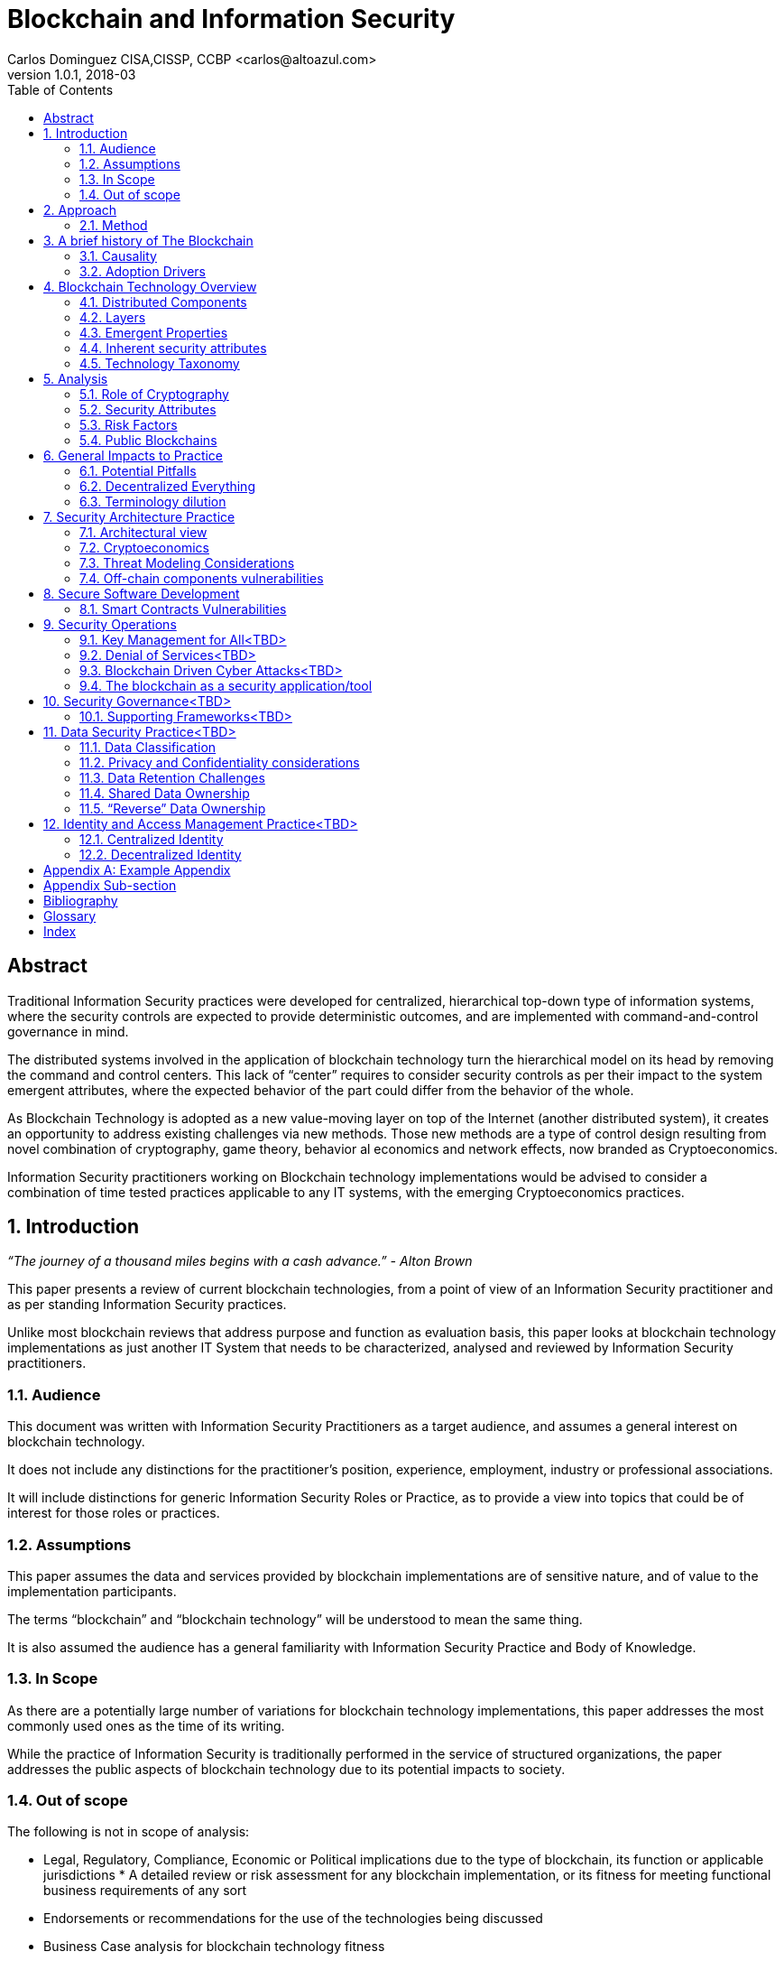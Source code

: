 Blockchain and Information Security
===================================
Carlos Dominguez CISA,CISSP, CCBP <carlos@altoazul.com>
v1.0.1, 2018-03
:toc:

[abstract] 
= Abstract
Traditional Information Security practices were developed for centralized, hierarchical top-down type of information systems, where the security controls are expected to provide deterministic outcomes, and are implemented with command-and-control governance in mind.

The distributed systems involved in the application of blockchain technology turn the hierarchical model on its head by removing the command and control centers. This lack of “center” requires to consider security controls as per their impact to the system emergent attributes, where the expected behavior of the part could differ from the behavior of the whole.

As Blockchain Technology is adopted as a new value-moving layer on top of the Internet (another distributed system), it creates an opportunity to address existing challenges via new methods. Those new methods are a type of control design resulting from novel combination of cryptography,
game theory, behavior al economics and network effects, now branded as Cryptoeconomics.

Information Security practitioners working on Blockchain technology implementations would be advised to consider a combination of time tested practices applicable to any IT systems, with the emerging Cryptoeconomics practices.

:numbered:
== Introduction

_“The journey of a thousand miles begins with a cash advance.” - Alton Brown_

This paper presents a review of current blockchain technologies, from a point of view of an Information Security practitioner and as per standing Information Security practices.

Unlike most blockchain reviews that address purpose and function as evaluation basis, this paper looks at blockchain technology implementations as just another IT System that needs to be
characterized, analysed and reviewed by Information Security practitioners.

=== Audience

This document was written with Information Security Practitioners as a target audience, and assumes a general interest on blockchain technology.

It does not include any distinctions for the practitioner’s position, experience, employment, industry or professional associations.

It will include distinctions for generic Information Security Roles or Practice, as to provide a view into topics that could be of interest for those roles or practices.

=== Assumptions

This paper assumes the data and services provided by blockchain implementations are of sensitive nature, and of value to the implementation participants.

The terms “blockchain” and “blockchain technology” will be understood to mean the same thing.

It is also assumed the audience has a general familiarity with Information Security Practice and Body of Knowledge.

=== In Scope

As there are a potentially large number of variations for blockchain technology implementations, this paper addresses the most commonly used ones as the time of its writing.

While the practice of Information Security is traditionally performed in the service of structured organizations, the paper addresses the public aspects of blockchain technology due to its potential impacts to society.

=== Out of scope


The following is not in scope of analysis:

* Legal, Regulatory, Compliance, Economic or Political implications due to the type of blockchain, its function or applicable jurisdictions * A detailed review or risk assessment for any blockchain implementation, or its fitness for meeting functional business requirements of any sort

* Endorsements or recommendations for the use of the technologies being discussed
* Business Case analysis for blockchain technology fitness


== Approach

_“Stay committed to your decisions, but stay flexible in your approach. - Tony Robbins”_

This paper will discuss blockchain technology in two fronts:

* A characterization of the blockchain as an IT System, and specifically about the attributes inherent to the technology and how those fit to expected security attributes (C.I.A triad). Also included are descriptions of design styles and implementation types
* The impact to the Information Security Practice as performed by security architects, applications security SME’s, security operations, audit and other practice specializations

The analysis will focus on issues or concerns specifics to the adoption or implementation of blockchain technologies as a type of distributed system.

=== Method

The analysis will review the CIA (Confidentiality, Integrity, Availability) properties for a narrow subset of potential blockchain types and as per the technology current adoption. The types are:

* Consortium Blockchain
** Distributed ledgers vs full blockchain
** Open or close sourced

* Public Blockchain
** Consensus: Proof of Work or Proof of Stake
** Lightweight node vs full-node
** Privacy Preserving vs Pseudo-Anonymous
** Scripting capabilities
** Centralized vs Decentralized Governance
** Centralized vs Decentralized Infrastructure

== A brief history of The Blockchain

_“You Keep Using That Word, I Do Not Think It Means What You Think It Means”, - Iñigo Montoya in The Princess Bride_

It should be noted that the term “blockchain” is ambiguous and misleading as it could refer to:

* Bitcoin or any other cryptocurrency
* The underlying data structure used by cryptocurrencies
* The underlying technology used by cryptocurrencies, including consensus algorithms.
* The data structure in distributed ledgers or databases
* The technology used in distributed ledgers or databases
* The algorithmic incentives used to promote convergence of state in distributed systems

Early references to “blockchain” related terms include the following, just to name a few:

* “Cipher Block Chaining”, invented and described in 1976 by Ehrsam, Meyer, Smith and Tuchman
* “Chain of Blocks” included in HashCash proposal in 1997
* The ““hash-linked time-stamping” technology used by Estonia since 2007, rebranded as “blockchain technology”
* “Chain of Blocks” in Satoshi Nakamoto white paper in 2008
* “Blockchain” is used in numerous online forums, starting in 2009 in reference to bitcoin, and to everything else later on

=== Causality

While most of the technical solutions required for blockchain technology existed prior to the Bitcoin whitepaper, they were re-purposed for the goal of creating a peer-to-peer cash system that does not require trusted parties to move funds and that is censorship resistant.

The following is an attempt to enumerate the causal roots and pre-conditions that resulted in the Blockchain Technology included in Bitcoin:

* The Open Internet
* Hashing Algorithms, Merkle Trees and Public Key Cryptography
* Byzantine Fault Tolerance
* Personal Computing
* Digitalization of Finance
* Open Source movement and Hacker Ethos
* Libertarianism and CypherPunk movements
* Peer to Peer networks
* 2007-2008 Financial Crisis

=== Adoption Drivers

Blockchain technology has the potential to improve upon current information systems as it provides built-in decentralization and dis-intermediation mechanisms , as well as high availability, high integrity, transparency and accountability.

The technology also provides a solution to the double spend problem of with digital assets without the need of a centralized ledger. It uses the internet and cryptography to transfer and track asset ownership and prevent duplication.

Blockchain Technology adoption by is driven by either a revision of current business model for cost savings, or by new revenue generation as per new business models.

==== Consortium Adoption

The following are examples of adoption by Consortiums:

* Replacing or augmenting legacy systems to enabling secure data sharing and transaction processing for organizations participating in a consortium
* Simplifying complex accounting systems across multiple environments, to a single ledger to manage financial positions
* Regulatory compliance by building regulatory rules in code via smart contracts to automate transaction compliance for all actors, including propagation of new regulatory rules across the network
* Reduce auditing costs by providing a immutable, self-audited and self-reporting transparent ledger that simplifies audit engagements and simplifies internal monitoring

* Cost reductions by removing existing mediators and implementing a peer to peer transaction processing and settlement

* Orchestration and incentivization of participants in complex supply chain operations

* Tracking of assets in complex multi-participant order fulfillment systems

==== Public Adoption


The adoption of blockchain technologies by the public at large has the following intertwined motivations, which could also be present in Consortium motivations but are more accented in the public domain:

* A philosophical or political adherence to uncensored and decentralized financial or monetary instruments
* Profit expectations as per explicit or implied characterization of those financial or monetary instruments
* Early adoption of new technologies for managing digital value, that could result on the creation of a brand new ecosystem (aka Internet of Value)

== Blockchain Technology Overview

_“Knowledge is knowing that a tomato is a fruit, wisdom is not putting it in a fruit salad.” ― Miles Kington_

Blockchain Technology is a practical answer to the challenge of building a distributed, decentralized, asynchronous system made up of individual nodes, that is required to be fault tolerant in the presence of unknown states for its participating nodes. The challenge is formally known as Byzantine fault tolerance, described by Leslie Lamport, Robert Shostak and Marshall Pease in their 1982 paper.

From the point of view of an InfoSec practitioner the blockchain as a system can be described as a fault tolerant distributed system with a number of components and layers, and which has a number of explicit security attributes as well as implicit or emergent security attributes.

=== Distributed Components

The components are the ones presented in the Bitcoin whitepaper published by Satoshi Nakamoto, and which includes the following components:

* A data structure, which also can be described as a ledger or the “chain of blocks”
* A peer-to-peer network
* Consensus algorithms and associated computation capabilities
* Application Interfaces

==== Data structure


The shared data structure is composed of recorded facts grouped into data blocks, and linked into a linear list of blocks. Each block contains a reference (pointer) to its predecessor in the form of a digest of its predecessor data. The state contained in the block describes facts applicable to the nodes, described via hashes and participants digital signatures.

==== Network

Protocols and specifications governing peer-to-peer nodes interactions across the network and the propagation of proposed and accepted new states.

==== Consensus and Computation

The block data also contains instructions to be executed when generating a new state (new block) and could be applied against the facts already recorded in previously accepted blocks, and as per the authorization rules enforced by digital signatures and integrity validations enforced
by the use of hashes.

The results of the computations are included in proposed new states to be processed by each node as per the validation and acceptance rules to determine the valid new state from a pool of competing proposals. This is also referred to as the consensus protocol.

==== Interfaces

Each participating node also includes standardized interfaces that enable the system integration with external systems and the node operator

=== Layers

Another approach to characterize the blockchain is by examining how the components are organized in layers at the node level and at the system level

As described a blockchain node blockchain has four layers:

* The infrastructure required to host a node
* The network layer that enables peer to peer communication and grants access to the system and its interfaces
* The messaging layer that propagates updates and proposals, and allows to query the data.
* The consensus layer for the proposal, propagation and acceptance of new states

As a system, two additional layer could be also considered:

* The layer supporting blockchain interaction with infrastructure that is not part of the network ( off-chain components)
* A governance layer for deciding on changes to the overall distributed system protocols that define the network, its messaging and consensus mechanism. The governance layer could be off-chain (design committee) or on-chain as distributed governance rules

=== Emergent Properties


The combination of distributed data structure, network computer and interfaces results in a Distributed System where:

* There is an immutable record of the system state in the form of ordered transitions
* All the participants have access to the system state history, and detailed state information as per embedded authorization
* All the participants can validate the integrity of the data

* Data is replicated across the nodes in the network
* There could competing state change proposals propagating across the system
* New state acceptance is by propagation and convergence of consensus across the system

=== Inherent security attributes

As described, the blockchain has these inherent attributes:

* Block generation time-stamping as every block contains information about all the previous blocks, up to the first block in the chain. The only possible way to order the blocks is the one where the block order aligns with the digest values
* Tamper Detection as changes in block contents would break the chain ordering

* Tamper Resistance as changes to a block requires to recreate computations and digests for the next block, and all the following blocks

* Highly Available as the state is replicated across all active participating nodes

* Trustless computation where nodes can accept computation outputs produced by others without requiring prior trust agreements, by means of the validations of integrity, signatures and applicable consensus

The security attributes are directly proportional to the length (referred to as height) of the data structure and the number of participating nodes, and inversely proportional to the centralization of the infrastructure ownership.

=== Technology Taxonomy

The technology taxonomy and classification is an analysis exercise of the design styles and implementation details.

The current landscape of the blockchain technology includes a number of platforms and implementation with different answers to the questions below. Those could be grouped to simplify analysis but the grouping should be examined as the landscape evolves.

* Consensus Mechanism: What is the protocol to determine consensus across the network to determine the system new state? How does it resolve conflicts and deal with network and node faults? Are there standards and rules for how every node exchanges information? How are the rules to be applied for all nodes to agree on the integrity of that data?

* Participation: Is the blockchain open to the public at large, a group of entities sharing common goals (consortium) or will it be privately owned and operated?

* Incentives: what is the incentive scheme for node participation in the Consensus, as per their specialization? How does it support with the Consensus Mechanism?

* Governance: How are the rules changes? Who gets to change the rules and how?

* Party Identity: how are parties represented in the system? Is their identity anonymous or transparent? How does their identity relate to their access rights?

* Transaction propagation: Is there is a standard network protocol that allows every participating node to receive transactions and apply the same validation rules? Is there a standard protocol to isolate node access to some transactions or messages (channels)? Are there
transactions or messages executed off-chain? 

The blockchain can be implemented with a number of variations for how the layers and related protocols operate. The variations could be categorized by the outcome of this selections as a specific technical architecture:

* What the block data represents (business function)?
* What is the number and distribution of the nodes?
* How are the nodes identity managed?
* How are the nodes access rights to block data and messages managed?
* Which network protocols are required to create the blockchain network?
* Which cryptographic primitives are involved?
* What are the types of events and messages that result on new blocks?
* How are the events and messages are processed?
* What is the expected performance in block throughput?
* What are the governance methods to introduce design changes?
* What are the methods for enabling blockchain interaction with off-chain data and systems?
* What are the technologies and code base used for the implementation?
* What is the type and usage of in-chain executable code?
* What are the types of nodes and their function (node specialization)?
* What are the controls for users identity and access management across all the layers?

==== Simplified Taxonomy

The following are practical groupings to simplify the scope of analysis as per current technologies. The groupings can be by attributes and function, as per answers to the questions above.

Simplified grouping by attributes 

* Consensus Protocol (Proof of Work, Proof of Stake, Proof of Authority, Practical Byzantine Fault Tolerance)
* Permissioned vs permissionless (also known as Consortium vs Public)
* The use of on-chain code or scripts (smart contracts)
* The use of off-chain infrastructure and data (Oracles)
* Open Source vs Proprietary
* Governance rules

Simplified grouping by function

* Cryptocurrencies
* Digital Assets and Tokens
* Distributed Ledgers (Distributed Storage, Healthcare, Elections, Content Ownership, Public Value via Self-organization, Vested Responsibility, Distributed Identity)
* Digital Financial Services (Asset Management, Insurance,
Micro-transactions, Trading Platforms, Merchant Services, Digital Brokerages, Exchanges)
* Smart Property (IoT, Provenance Tracking)
* Decentralized Commodities

Blockchain can also be grouped as per their procurement model which includes cloud offerings (SaaS/PaaS/IaaS/BaaS), or bundles of open or closed source software.

== Analysis

_“If you have built castles in the air, your work need not be lost; that is where they should be. Now put the foundations under them.” ― Henry David Thoreau, Walden_

Blockchain implementations can be characterized as per the choices made regarding the protocols and layers functionalities that enable its business purpose, and in terms of the blockchain business attributes.

Those choices result on the presence, or lack, of security attributes that could be evaluated against the expected security properties of the system, its components and layers.

=== Role of Cryptography

As defined from inception by the first blockchain definition found on bitcoin, blockchain technology relies on cryptographic methods to maintain the integrity of the data structure and its transactions, and the access for the transaction actors. This means that some of the
traditional problems found on Information Systems such as Confidentiality, Integrity, Availability and Non-repudiation could be addressed upfront as core functions of the blockchain.

Blockchain Technology relies on cryptographic hashes (digests) to provide integrity assurances for transaction data as well as to link blocks to predecessors. It also relies on digital signatures from user provided encryptions keys, to validate proposed transactions.

=== Security Attributes

As an Information Technology System the blockchain could be expected to maintain its security properties, just as any other Information System does. Those properties are expected to include controls addressing the protection of the Confidentiality, Integrity, Availability and Non-Repudiation attributes of the system components and layers.

* Confidentiality: the assurances that that information is not made available or disclosed to unauthorized individuals, entities, or processes. This property can also be interpreted as Privacy properties
* Integrity: the assurances for the accuracy and completeness of data over its entire life-cycle
* Availability: the assurances that the system will be available for use when required
* Non-Repudiation: assurances for parties involved in a transaction not being able to deny having received a transaction nor can the other party deny having sent a transaction

The qualification (or quantification) of the security properties to determine the control environment required to maintain the attributes is specific to each implementation, and as per the options and choices carried on each of the layers, and ultimately as per its business
purpose.

Those same options and choices could expose an implementation to additional security requirements as per organizational internal drivers (security and risk posture) as well as external drivers such as client/customer expectations, legal and regulatory.

=== Risk Factors

Despite its inherent security attributes, even properly designed and implemented blockchain technology is still susceptible to other factors that could compromise its security. While blockchain technology can provide a model for operating a reliable transaction network in an
adversarial unreliable environment, it is not exempt from vulnerabilities and risks applicable to distributed systems.

To be considered:

* Network effects: a blockchain is as good as its size in terms of adoption as the technology is vulnerable when there is a small number of participating nodes. The larger the network, the better its chances at defeating attacks

* Age and size of its data: a blockchain security standing is directly proportional to the size of its ledger as the technology can be vulnerable when there is a small number or generated blocks. The larger its dataset is, the better its chances at defeating integrity attacks

* Centralization/Decentralization: A blockchain implementation with a large number of nodes and ledger can still be rendered vulnerable as per the underlying infrastructure degree of centralization. The technology is especially susceptible to the centralization of the underlying
network, which can be manipulated at its lower layers to impact peer-to-peer connectivity and consensus convergence

* Quantum computing: while industry standard cryptographic hashing algorithms are quantum resistant, the public key elliptic-curve cryptography used for digital signatures is expected to be rendered vulnerable by quantum computers. Even when quantum resistant algorithms could be adopted, the current proposals under review by NIST include large key sizes which are  impractical for today’s blockchains

* Privacy impacts: blockchain inherent immutability could result on privacy challenges if the initial consent is retracted, or the information needs to be corrected. Any PII data recorded in a blockchain (public or consortium) can be expected to comply with current privacy
regulations 

=== Public Blockchains

A public blockchain is one with open participation and where all of the records are open to public inspection, with the network operating over the public internet. This type of blockchain is often referred to be “trustless” as the participants are not required to have prior contact
or formal arrangements, but to trust the outcome of the consensus algorithm and the finality of the transactions recorded in the blocks.

Public blockchains are also referred to be “censorship resistant” as the consensus only determines what is a valid transaction by examining its correctness, but does not validate or censor content included in the transactions.

A key differentiation between public blockchain and other distributed system such as the internet, is in that blockchain technology being closely tied to “value” and “transfer of value”, and which requires a financial stake in the consensus for the network to operate (cryptoeconomics). This means most public blockchains carry an overall financial valuation as per the services it provides to the community.

==== Confidentiality

By their nature, public blockchains make the historical ledger available to anyone able to participate, without censorship, including all proposed transactions and the operation of the consensus algorithm.

Another feature of most public blockchains is in the consensus algorithm independence from network/channel security, where all transactions are conducted in plain view (plain text) without the loss of integrity. 

Public blockchains don't make use of data encryption in their communication as there are no keys or certificates provided with the node code, and the user bring their own to enable the required digital signatures.

This doesn't mean participants are directly identifiable, but it does allows to assign transactions to a given set of public keys to track stake and involvement. While this level of transparency was desirable in Bitcoin, new public blockchains are implementing privacy  mechanisms to prevent the association of transactions to keys, or obscure transaction data.

==== Availability

Public blockchains display a high grade of availability, which grows with adoption (network effect). Bitcoin as the oldest blockchain in existence has displayed remarkable abilities to deal with denials of services and jurisdiction wide censorship without significant service
interruptions, for a time period that exceeds most technologies lifecycle.

This does not mean this attribute will remain the same as adoption success also provides node owners with a financial incentive for the centralization of the underlying infrastructure (compute and network) and towards a monopoly of transaction processing. This degree of
centralization is observable due to transaction transparency and and could potentially be involved in the consensus algorithms as a countermeasure.

==== Integrity

This is where blockchain technology excels as it is the main feature included from inception by using hashing algorithms, and unlike centralized technologies it improves with adoption and user base growth.

A properly designed blockchain consensus, by means of cryptoeconomic mechanisms and incentives , would render its data nearly unalterable by any parties regardless of their size and funding.

A special note should be taken that while very high integrity is a desirable feature, integrity "maximalism" could also lead to challenges for some use cases. One clear example of this is on the technical impossibility re-keying recorded transactions with a new encryption key, due to a key compromise or revocation. Another example is in EU “right to be forgotten”, which can not be implemented on most existing public blockchains as there are no technical means to delete  transaction data.

==== Roles and Responsibilities

There are two basic types of participants:

The developers producing the code that makes up a node basic functions and including the consensus algorithm. By virtue of being the source of the consensus algorithm the developers are also the ones that enable changes to the algorithm and which is a form of governance.

The users that operate a node of some sort which could be either a full node or a lightweight node (such as the ones found in mobile devices). 

The users are responsible for maintaining their own encryption keys, and could also participate in the consensus by adding their collective weight behind the determination of the new blocks

==== Infrastructure

Nodes in a public public blockchain usually don't have a prescribed platform and could include anything that is compatible with the code base. The infrastructure not only includes the compute platform but also the underlying network.

==== Privileges

Public blockchains are egalitarian in the operational sense that all nodes are provided with the same level of access to the transaction record (ledger). Node specialization does occur by integration of its interfaces with specialized software and using the network as a
platform.

==== Identity and Access

As a result of the “bring your own keys and infrastructure” approach, public blockchains don't have any explicit requirements for identity or access to operate a node and propose new  transactions. This type of anonymity is also extended to the code base authorship for blockchains
that make use of open source code repositories.

==== Software

While public blockchains can be assumed to be based on open source code, this is not necessarily true for all. The majority of public blockchains do make use of open source code which provides transparency for the node functions, which is a form of assurance by transparency.

There is a second layer of code that relies on the blockchain as a state machine, to execute complex transaction scripts by using the underlying software primitives and interfaces. This type of code is also known as smart contracts, but it is not part of the base code required to operate
a node and it is maintained by the blockchain users themselves.

==== Governance and Assurance

The philosophy of design for must public blockchains imply the consensus algorithm is the mechanism for governance and assurance controls. This assumption could be true for the operational aspects of the blockchain it does not hold for the core developers. Those could exercise their control over the source code without consultation from the network if  they also hold a stake in the blockchain financial valuation.

While some developers are well known and carry informal authority or leadership within a community (usually referred to as core developers), this is not formal governance or assurance even when they hold a financial stake.

On the upside, public blockchains are self-auditing as the integrity and correctness validations are usually incorporated in the consensus algorithms and executed by the participating nodes for every new block.

This form of “collective governance and assurance” has as the community taking votes by its participation in the network, to express their conformity or opposition to its current status and upcoming changes.

===Consortium Blockchains

A consortium blockchain is one where participant trust is established before and outside a technical implementation, and is only open for participation as per formal agreement and  governance of the involved parties.

This type of blockchain system has many similarities to public blockchains as it could use the same principles for the underlying shared ledger technology, node software, peer to peer  communication and some form of consensus mechanism.

A key differentiation for consortium implementations are on the purpose and size, which usually involves a number of participants looking to address a narrow use case, for a particular industry. Another variation could be an internal implementation for a very large organization that
needs to perform internal coordination or records across many parties. 

==== Confidentiality

Consortium blockchains are usually designed for High Confidentiality where only the participants involved in a transaction can observe the records. These controls make use of message and channel encryption to protect the confidentiality of the data, and direct peer communication as opposed to network broadcast.

Depending on the implementation, there could be some privacy challenges if the consensus includes a review of transaction history to determine if the public keys and ledger integrity remain valid , where transactions with other parties could be exposed as the node walks back the ledger entries.

==== Availability

The availability of a consortium blockchain is not significantly better than any system where two parties exchange information, as each party ledger copy may only include relevant entries. This means the whole ledger may not be recoverable due to the data loss from the participating nodes.

Parties looking to enter into a consortium should consider their own availability as being critical to the consortium, and include a sufficient number of redundant nodes as per current availability practices. Another consideration is on the number an appointment of
specialized nodes, as to increase availability and fault tolerance. 

Due to their potential size limitations consortiums are more susceptible to denial of service attacks. An example of this would be blocking transactions that could deny transaction services. This could be addressed via cryptoeconomics incentives (not usual approach) , or be resolving by traditional means as per the formal arrangements.

==== Integrity

The design of the ledger includes considerations to integrity by the inclusion of digests (hashes), but could produce partially effective controls due to the network size, depth of the ledger or type of consensus being implemented where a participant could attempt to re-write ledger entries by re-working the digests.

This weakness could be mitigated by the fact that participants engaged in multilateral  transactions would retain a copy of the ledger including transaction resolutions, to be used to clear discrepancies. There could also be special auditing nodes not accessible by all participants (for privacy preservation) that could be used to address ledger mismatches. 

Ultimately integrity concerns could be a function of the off-chain governance controls established as part of the consortium working agreement.

==== Roles and Responsibilities

Consortium blockchains roles are assigned as per prior agreement and could differ for every implementation and as per industry needs. This assignment could be technical, but also at the process level as per an existing agreement. Some roles may not be required to have a technical
implementation.

==== Infrastructure

Consortium nodes would be deployed as per the technical requirements of the solution provider, on a network of their preference. It could consist ==== Privileges, Identity , Access, Governance and Assurance

Another differentiation for consortium blockchains is on nodes specialization, to support a particular consensus algorithm where not all nodes are involved in processing transactions.

Examples of these type of nodes include notary nodes that implement consensus and endorser type nodes that validate transaction integrity before consensus. The specialization and assignment of special nodes is as per participant agreements.

In this aspect the consortium implementation would be similar to traditional IT systems, where roles, responsibilities and access are granted as per business needs, data and system ownership, and working agreements.

==== Software

While it is possible to build a consortium blockchain by using the public blockchains code base, this type of efforts are more suited to a Proof-of-Concept to validate approach.

“Industrial strength” implementation would usually rely on specialized providers that have worked out a consensus protocols more suited for a reduced network of trusted participants.

== General Impacts to Practice

_"In theory there is no difference between theory and practice; in practice there is." - Yogi Berra_

=== Potential Pitfalls

The blockchain use of cryptography could lead to the assumption that it a novel solution to standard cryptographic security challenges, without due consideration to the technology fitness to the problem.

To be considered:

* The reliance on cryptographic techniques could introduce a false sense of security to InfoSec practitioners as it is familiar ground. For blockchain implementations relying on industry standard cryptographic techniques this bias may not be of consequence for its core functions. It could also result on failure to uncover other security issues with the implementation and on aspects that are not a core function of the blockchain

* Another potential misleading assumption is that the blockchain solves all cryptographic challenges due to its inherent properties, while failing to understand that standard cryptographic challenges may still apply i.e key management
 
* Blockchain technology is also the testing ground for cutting edge cryptographic techniques that are still undergoing investigation and research. Claims for the successful application of new technologies should be given special consideration for validation, i.e Zero Knowledge Proofs and Homomorphic Encryption as examples

* Security practitioner should never attempt to perform technical validations of the cryptographic implementations unless they have specialized in this field, and should rely instead on traditional validations as per industry standards

=== Decentralized Everything

While blockchain technology has yet to be proven at the enterprise level, its disintermediating powers makes it attractive to whole sectors looking for either operational efficiency or new products, which could lead to a large scale adoption.

The evolution and adoption of blockchain technology could follow the same path as the enterprise adoption of internet technologies, where internal small deployments in a controlled perimeter eventually did away with large portions of the perimeter demarcation and where is hard to
separate what is private and what is public (public cloud adoption).

This is an observable imperative for integration as there are no practical implementations where one blockchain would solve all use cases, and the landscape includes a fragmentation of technologies designed around specific use cases.

This type of potential future technology could evolve from from today’s efforts to include these phases: 

* Private (consortium) and Public Blockchains as separate networks
* Integration of Private blockchains with other Private blockchains
* Integration of Private blockchains with Public blockchains
* The merging of Private and Public blockchains in a model similar to today’s public cloud adoption

If this trend materializes today’s enterprise security controls would be required to evolve and adapt, with a potential adoption of cryptoeconomic principles across whole swaths of IT systems.

A natural extension of this evolution could alter the nature of the enterprise itself from client-server to peer-to-peer communication and consensus in distributed networks. This potential outcome would render many of today's Information Security practices obsolete in a decentralized world.

==== Decentralized Applications

While the term Decentralized Applications (Dapps) is in wide usage it has not been formally defined and could have several meanings. On its widest interpretation a Dapp relies on blockchain technology to replace or complement traditional technology stacks for data, logic, communication and presentation.

Dapps operating in public blockchains would rely on the underlying cryptoeconomy to fund its operation, and can be expected to require the use of tokens by its users.  

Dapps can be categorized by their:

* Degree of decentralization: partial or complete.
* Level of automation: smart contracts to autonomous agents.

Dapps at the extreme end of the spectrum (completely decentralized and autonomous) would pose significant challenges for traditional system characterization as they will not meet technology and data ownership expectations as per currently adopted by information security practice. Potentially nobody would be in charge of the Dapp operation, data ownership would be distributed, and the application could be self-funded.

Despite their radical outlooks Dapps are still susceptible to the same threats as regular applications in terms of code development and underlying infrastructure. 

Dapps have an added disadvantage in that flaws in their logic are not easily corrected once deployed into a public network, which could be worsened by governance challenges for promoting the necessary updates which are contrary to blockchain immutability principles.

Dapps operating in a private domain, if such application could be conceived, would not be much different  that traditional application as current ownership and governance rules would apply. There could still be challenges with updating immutable records and in dependency on how the blockchain technology was implemented for the Dapp.  

==== Decentralized Organizations

Blockchain adoption could also extend beyond traditional use of IT systems to address business needs into an IT system that “are” the business, where organizations corporate core functions are expressed as a blockchain artifact. Examples of this type of radical approach to corporate operations is the Decentralized Autonomous Organization (DAO), where a whole business would be modeled and implemented on a blockchain.

A DAO could be considered to be a fully decentralized and autonomous Dapp with built-in governance rules to process changes to its functions. 

Those type of organizations could enter corporate InfoSec practitioners scope of work as they could be clients, partners or vendors of more traditional business. Performing an analysis of a DAO-like organization will present challenges as traditional security governance process may not be applicable to an organization with extreme automation.

Another consideration is that on an extreme case a DAO-like organization will either not have a corporate security function, or the function would expressed on-chain by means of chain code (smart contracts).

An even more extreme case would be in what is being called “the machine economy” where whole corporate ecosystems would be built as blockchain logic. This paper can not address the edge cases as the current processes for Information Security governance will need to be translated accordingly, which remains a future exercise for the industry.

At the time of this writing DAOs have no legal standing, which could impede security analysis of DAOs as service or product providers. The same impediment will be found when attempting to include boiler plate security language, or determining a DAO standing with regulatory compliance.

There is an upside for DAOs security assessments as blockchain technology enables audit functions to a greater degree than any other business enabling  technologies, and automate discovery process for compliance. 

=== Terminology dilution

==== “Crypto”

The term “crypto” is not common among the Information Security practitioners as all of the literature uses the full term “cryptography” when indicating to the methods and technique used to establish secure communications in a hostile channel.

The mainstream adoption of Bitcoin and similar implementations have introduced the term Cryptocurrency (or Cryptocurrency) into the public domain, which has been shortened to “Crypto”. This could lead to confusion or misinterpretations when discussing blockchain or cryptography in the context of Information Security.

The term “Crypto” is being used to refer to all manner of blockchain implementations, even when there is no cryptocurrency. It is also used as to create new nouns to describe other aspects of blockchains. Examples are: Cryptoeconomics, CryptoAssets, CryptoTax, CryptoExchange and CryptoTrader among many.

==== “Hash”

In Information Security circles the term “hash” has a strict interpretation as being one of the industry standards for hashing protocols. The extensive use of hashing algorithms in public blockchains has made the term popular but wildly misunderstood.

As a result discussions around “hashes” may not have the appropriate context to indicate industry standard algorithms vs. hashes as a cure-all for “crypto”. “Hashes” are also usually confused with
encryption, or assumed to behave in the same manner.

== Security Architecture Practice

_“People ignore design that ignores people.” - Frank Chimero_

=== Architectural view

Blockchain technology could be described by the type or architecture under consideration:

* Primary Architecture (Business): the business capabilities being fulfilled, as per the inclusion of specific business roles, business processes and business functions being addressed by the blockchain. It could also include the business cases and business requirements. This is the architecture that exposes the blockchain to high level legal or requirements
* Secondary Architecture (Application): the blockchain as a business application that support the primary architecture. Includes the role and function of the layers, the logical components involved, the interfaces and their static and dynamic behaviors. This architecture also includes
the cryptographic techniques as logical components of the implementation. It clearly defines what is “on-chain” vs “off-chain”

* Tertiary Architecture (Infrastructure): The IT systems that support the blockchain as an application, and described in terms of infrastructure. Also includes the IT systems that provide operational support, including security operations, as well as the off-chain components that interact with the blockchain

=== Cryptoeconomics

Cryptographic primitives and techniques have a unique attribute among  all other security controls in the technical domain: is it cheaper for the defender to apply them than for an attacker to defeat the controls. 

This cost asymmetry is an inherent property of current algorithms, and is supported by formal proofs and mathematical analysis of the techniques leading to adoption as technical standards.

Open financial instruments that rely on Blockchain Technology are making use of cryptographic techniques to drive economic incentives, implemented as design mechanisms in those instruments. This usage has been branded “Cryptoeconomics”.

Cryptoeconomics can be defined as the application of game theory costs models to cryptographic techniques to determine economic incentives in decentralized systems that is assumed to have adversarial actors, with the objective of leverage cryptography cost asymmetry to provide a level
of fault tolerance and resolve conflicts. This field is not exclusive to blockchains but is a built-in property for blockchains.

Cryptoeconomics plays a role in Blockchain Technology Threat Modeling as the functions that inhabit the boundary between on-chain and off-chain could upset the design balance of the system.

While security controls costs are usually consider during their design, the application of game theory for developing security controls in the form of incentives by levering cryptography is a novel approach.

=== Threat Modeling Considerations

Given the diversity of potential configurations and applications for blockchains it is not possible to build a generic threat model that applies to all circumstances. Threat modeling can still be applied, but with special consideration for the blockchain specific architecture as a
distributed system.

When performing a threat model for a blockchain implementation the practitioner should pay special attention to: 
* Functions that rely on data and transactions recorded in the blockchain (on-chain) and benefit from its inherent attributes
* Functions that are executed outside the blockchain (off-chain) and therefore do not inherit any of the blockchain inherent attributes

* Functions that cross the boundary between on-chain and off-chain processing. While the blockchain may be able to provide transaction trust among untrusted parties by means of a consensus mechanism, parties that are not participating in the consensus mechanism (off-chain) can
not be said to be part of the transaction trust

* Layering effect due to encapsulation of protocols that could result on expected attributes from one layer not to be present in the layers above

=== Off-chain components vulnerabilities

The trust-less operation of a blockchain does not extend to components residing outside the consensus network. Those out-of-chain components don't benefit from any of the inherent or emergent blockchain attributes and can be susceptible to STRIDE threats (Spoofing, Tampering, Repudiation, Information disclosure, Denial of service and Elevation of privilege).

These are examples of functions that are executed off-chain: 

* Oracles acting as an appointed trusted source providing real world data to a blockchain
* Applications that connect to the blockchain via APIs
* IoT devices feeding data to an Oracle or an application
* Inter-node messages that are not recorded in the ledger
* Third parties such as Wallets and exchanges acting on behalf of a user that does not interact directly with the blockchain via a node participating in the consensus

== Secure Software Development

_“It's déjà vu all over again”. - Yogi Berra_

Software development considerations in blockchain environments can be applied at three levels:

* The code that delivers the blockchain functionality (communication, consensus, and data structures)
* The smart contracts code base
* The off-chain components

Secure coding practices apply to all of the above, either in open source or closed source environments, including:

* Source code management
* Static and Dynamic code analysis
* Dependency analysis
* Code reviews
* Security testing

In permissioned blockchains the issues with the code base would be addressed as per the governance agreements between the parties. 

There new considerations for public blockchains:

* Applying corrective measures to the code base requires adoption by consensus, where disagreements could split the network and impact the blockchain security standing
* Blockchain immutability makes breaking backwards compatibility with historical records unfeasible unless the network agrees to rewind transaction history. This practice reduces the integrity attributes of the impacted blockchain
* Proofing a smart contract may not address the cryptoeconomic implications of the contract execution in a large distributed network, and its interaction with other forms of automation and including other smart contracts. 

=== Smart Contracts Vulnerabilities

Smart contracts are on-chain code that execute value altering functions directly against the blockchain defined assets, to create, destroy or re-allocate those assets. Smart contracts automate the obligations of parties engaged in transactions within blockchain environment. 

Smart contracts vulnerabilities could manifest in two forms:

* A denial of service due malicious contract code impacting all nodes in engaged in achieving consensus
* The exploitation of flawed code to extract benefits from the blockchain, i.e re-allocate or destroy funds.

While the term "contract" is included in the name, the code should not be assumed to be part of a multi-party agreement or have legal standing. Smart contracts designed to be a representation of multi-party agreements would include the matching legal prose and a certification of the relationship of the prose to the code.

Declaring intention on parties obtaining financial gain via flawed smart contract code  is a contentious issue. Inconsistencies and flaws within those functions can be viewed as valid loopholes or re-interpretation of the rules by clever parties.

Another differentiation for smart contracts lies on the potential liabilities for the coder or designer. This is due to smart contracts being used to control the distribution of tokens, which may to be in compliance with  securities laws or cause financial injury to parties relying on the smart contract. The designer or implementer of smart contracts could be considered to be executing the functions of a financial authority within the blockchain environment. 

Smart contract vulnerabilities can be addressed by regular secure coding practices, and by:
* Reviewing the cryptoeconomics of the asset design and associated code.
* Proofing and validation of smart contract code
* Limit execution cycles for runaway code

Addressing the legal ramifications of smart contracts requires to consult law professionals with a background or expertise on blockchain technology. 


== Security Operations
_“The four most beautiful words in our common language: I told you so.” - Gore Vidal_

=== Key Management for All<TBD>

=== Denial of Services<TBD>

=== Blockchain Driven Cyber Attacks<TBD>

=== The blockchain as a security application/tool

While the first blockchain was designed to address financial solutions, the blockchain can also be used to address to solve challenges for typical security solutions such as Identity, Trust and Access. Those applications could be found in the public and private domains.

The rationale for using the blockchain as a security tool lies on the alignment of its inherent attributes with security quality attributes such as Confidentiality, Integrity and Non-repudiation.

Alignment assumptions should be examined as the layering effect and use of off-chain components could have an impact on the overall security of the blockchain as a security application.


== Security Governance<TBD>

_“A foolish consistency is the hobgoblin of little minds” - Ralph Waldo Emerson_

=== Supporting Frameworks<TBD>


== Data Security Practice<TBD>

_“Data is a precious thing and will last longer than the systems themselves.” – Tim Berners-Lee_

=== Data Classification

=== Privacy and Confidentiality considerations 

=== Data Retention Challenges

=== Shared Data Ownership

=== “Reverse” Data Ownership

== Identity and Access Management Practice<TBD>

_“Be yourself; everyone else is already taken”.- Oscar Wilde_

=== Centralized Identity

=== Decentralized Identity

==== Public Self-sovereign decentralized identity

==== Private Identity Trust Fabrics

:numbered!:

[appendix]
== Example Appendix

AsciiDoc article appendices are just just article sections with 'specialsection' titles.

== Appendix Sub-section
Appendix sub-section at level 2.

[bibliography]
== Bibliography

The bibliography list is a style of AsciiDoc bulleted list.

[bibliography]
- [[[taoup]]] Eric Steven Raymond. 'The Art of Unix
  Programming'. Addison-Wesley. ISBN 0-13-142901-9.
- [[[walsh-muellner]]] Norman Walsh & Leonard Muellner.
  'DocBook - The Definitive Guide'. O'Reilly & Associates. 1999.
  ISBN 1-56592-580-7.



[glossary]
== Glossary

Glossaries are optional. Glossaries entries are an example of a style
of AsciiDoc labeled lists.

[glossary]
A glossary term::
  The corresponding (indented) definition.

A second glossary term::
  The corresponding (indented) definition.



[index]
== Index
////////////////////////////////////////////////////////////////
The index is normally left completely empty, it's contents being
generated automatically by the DocBook toolchain.
////////////////////////////////////////////////////////////////
